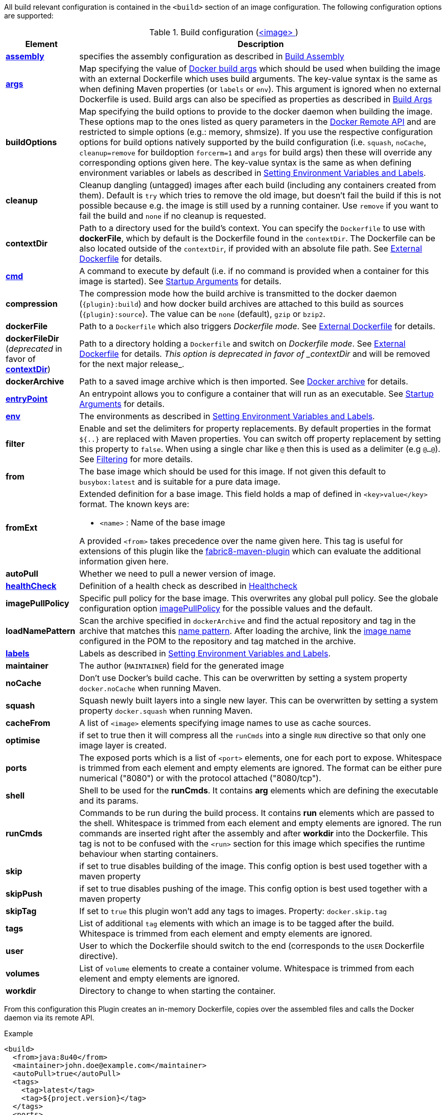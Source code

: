 
All build relevant configuration is contained in the `<build>` section
of an image configuration. The following configuration options are supported:

[[config-image-build]]
.Build configuration (<<config-image, <image> >>)
[cols="1,5"]
|===
| Element | Description

| <<config-image-build-assembly, *assembly*>>
| specifies the assembly configuration as described in <<build-assembly,Build Assembly>>

| <<build-buildargs, *args*>>
| Map specifying the value of https://docs.docker.com/engine/reference/commandline/build/#set-build-time-variables-build-arg[Docker build args]
which should be used when building the image with an external Dockerfile which uses build arguments. The key-value syntax is the same as when defining Maven properties (or `labels` or `env`).
This argument is ignored when no external Dockerfile is used. Build args can also be specified as properties as
described in <<build-buildargs,Build Args>>

| *buildOptions*
| Map specifying the build options to provide to the docker daemon when building the image. These options map to the ones listed as query parameters in the
https://docs.docker.com/engine/reference/api/docker_remote_api_v1.24/#build-image-from-a-dockerfile[Docker Remote API] and are restricted to simple options
(e.g.: memory, shmsize). If you use the respective configuration options for build options natively supported by the build configuration (i.e. `squash`, `noCache`, `cleanup=remove` for buildoption `forcerm=1` and `args` for build args) then these will override any corresponding options given here. The key-value syntax is the same as when defining environment variables or labels as described in <<misc-env,Setting Environment Variables and Labels>>.

| *cleanup*
| Cleanup dangling (untagged) images after each build (including any containers created from them). Default is `try` which tries to remove the old image, but doesn't fail the build if this is not possible because e.g. the image is still used by a running container. Use `remove` if you want to fail the build and `none` if no cleanup is requested.

| [[context-dir]]*contextDir*
| Path to a directory used for the build's context. You can specify the `Dockerfile` to use with *dockerFile*, which by default is the Dockerfile found in the `contextDir`. The Dockerfile can be also located outside of the `contextDir`, if provided with an absolute file path. See <<external-dockerfile, External Dockerfile>> for details.

| <<misc-startup, *cmd*>>
| A command to execute by default (i.e. if no command is provided when a container for this image is started). See <<misc-startup,Startup Arguments>> for details.

| *compression*
| The compression mode how the build archive is transmitted to the docker daemon (`{plugin}:build`) and how docker build archives are attached to this build as sources (`{plugin}:source`). The value can be `none` (default), `gzip` or `bzip2`.

| *dockerFile*
| Path to a `Dockerfile` which also triggers _Dockerfile mode_. See <<external-dockerfile, External Dockerfile>> for details.

| *dockerFileDir* (_deprecated_ in favor of *<<context-dir, contextDir>>*)
| Path to a directory holding a `Dockerfile` and switch on _Dockerfile mode_. See <<external-dockerfile, External Dockerfile>> for details. _This option is deprecated in favor of _contextDir_ and will be removed for the next major release_.

| *dockerArchive*
| Path to a saved image archive which is then imported. See <<external-dockerfile, Docker archive>> for details.

| <<misc-startup, *entryPoint*>>
| An entrypoint allows you to configure a container that will run as an executable. See <<misc-startup,Startup Arguments>> for details.

| <<misc-env, *env*>>
| The environments as described in <<misc-env,Setting Environment Variables and Labels>>.

| *filter*
| Enable and set the delimiters for property replacements. By default properties in the format `${..}` are replaced with Maven properties. You can switch off property replacement by setting this property to `false`. When using a single char like `@` then this is used as a delimiter (e.g `@...@`). See <<build-filtering, Filtering>> for more details.

| [[build-config-from]]*from*
| The base image which should be used for this image. If not given this default to `busybox:latest` and is suitable for a pure data image.
ifeval::["{plugin}" == "fabric8"]
In case of an <<build-openshift,S2I Binary build>> this parameter specifies the S2I Builder Image to use, which by default is `fabric8/s2i-java:latest`. See also <<build-config-from-ext,from-ext>> how to add additional properties for the base image.

endif::[]

| [[build-config-from-ext]]**fromExt**
a| Extended definition for a base image. This field holds a map of defined in `<key>value</key>` format. The known keys are:

* `<name>` : Name of the base image
ifeval::["{plugin}" == "fabric8"]
* `<kind>` : Kind of the reference to the builder image when in S2I build mode. By default its `ImageStreamTag` but can be also `ImageStream`. An alternative would be `DockerImage`
* `<namespace>` : Namespace where this builder image lives.

endif::[]

A provided `<from>` takes precedence over the name given here. This tag is useful for extensions of this plugin like the https://maven.fabric8.io[fabric8-maven-plugin] which can evaluate the additional information given here.

| *autoPull*
| Whether we need to pull a newer version of image.

| <<build-healthcheck, *healthCheck*>>
| Definition of a health check as described in <<build-healthcheck, Healthcheck>>

| *imagePullPolicy*
| Specific pull policy for the base image. This overwrites any global pull policy. See the globale configuration option <<image-pull-policy, imagePullPolicy>> for the possible values and the default.

| [[build-config-load-name-pattern]]*loadNamePattern*
a| Scan the archive specified in `dockerArchive` and find the actual repository and tag in the archive that matches this <<name-patterns, name pattern>>. After loading the archive, link the <<config-image, image name>> configured in the POM to the repository and tag matched in the archive.

| <<misc-env, *labels*>>
| Labels  as described in <<misc-env,Setting Environment Variables and Labels>>.

| *maintainer*
| The author (`MAINTAINER`) field for the generated image

| *noCache*
| Don't use Docker's build cache. This can be overwritten by setting a system property `docker.noCache` when running Maven.

| *squash*
| Squash newly built layers into a single new layer. This can be overwritten by setting a system property `docker.squash` when running Maven.

| *cacheFrom*
| A list of `<image>` elements specifying image names to use as cache sources.

| *optimise*
| if set to true then it will compress all the `runCmds` into a single `RUN` directive so that only one image layer is created.

| *ports*
| The exposed ports which is a list of `<port>` elements, one for each port to expose. Whitespace is trimmed from each element and empty elements are ignored. The format can be either pure numerical ("8080") or with the protocol attached ("8080/tcp").

| *shell*
| Shell to be used for the *runCmds*. It contains *arg* elements which are defining the executable and its params.

| *runCmds*
| Commands to be run during the build process. It contains *run* elements which are passed to the shell. Whitespace is trimmed from each element and empty elements are ignored. The run commands are inserted right after the assembly and after *workdir* into the Dockerfile. This tag is not to be confused with the `<run>` section for this image which specifies the runtime behaviour when starting containers.

| *skip*
| if set to true disables building of the image. This config option is best used together with a maven property

| *skipPush*
| if set to true disables pushing of the image. This config option is best used together with a maven property

| *skipTag*
| If set to `true` this plugin won't add any tags to images. Property: `docker.skip.tag`

| *tags*
| List of additional `tag` elements with which an image is to be tagged after the build. Whitespace is trimmed from each element and empty elements are ignored.

| *user*
| User to which the Dockerfile should switch to the end (corresponds to the `USER` Dockerfile directive).

| *volumes*
| List of `volume` elements to create a container volume. Whitespace is trimmed from each element and empty elements are ignored.

| *workdir*
| Directory to change to when starting the container.
|===

From this configuration this Plugin creates an in-memory Dockerfile,
copies over the assembled files and calls the Docker daemon via its
remote API.

.Example
[source,xml]
----
<build>
  <from>java:8u40</from>
  <maintainer>john.doe@example.com</maintainer>
  <autoPull>true</autoPull>
  <tags>
    <tag>latest</tag>
    <tag>${project.version}</tag>
  </tags>
  <ports>
    <port>8080</port>
  </ports>
  <volumes>
    <volume>/path/to/expose</volume>
  </volumes>
  <buildOptions>
    <shmsize>2147483648</shmsize>
  </buildOptions>

  <shell>
    <exec>
      <arg>/bin/sh</arg>
      <arg>-c</arg>
    </exec>
  </shell>
  <runCmds>
    <run>groupadd -r appUser</run>
    <run>useradd -r -g appUser appUser</run>
  </runCmds>

  <entryPoint>
    <!-- exec form for ENTRYPOINT -->
    <exec>
      <arg>java</arg>
      <arg>-jar</arg>
      <arg>/opt/demo/server.jar</arg>
    </exec>
  </entryPoint>

  <assembly>
    <mode>dir</mode>
    <targetDir>/opt/demo</targetDir>
    <descriptor>assembly.xml</descriptor>
  </assembly>
</build>
----

In order to see the individual build steps you can switch on `verbose` mode either by setting the property `docker.verbose` or by using `<verbose>true</verbose>` in the <<global-configuration,Global configuration>>
